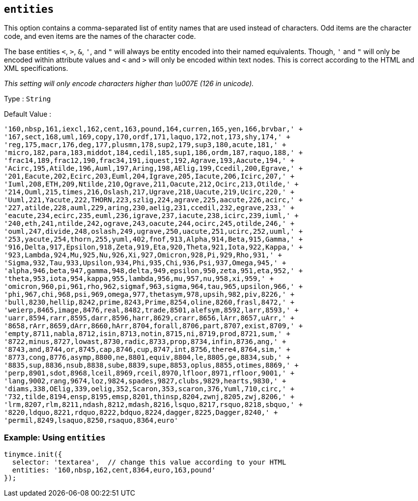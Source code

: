 [[entities]]
== `+entities+`

This option contains a comma-separated list of entity names that are used instead of characters. Odd items are the character code, and even items are the names of the character code.

The base entities `+<+`, `+>+`, `+&+`, `+'+`, and `+"+` will always be entity encoded into their named equivalents. Though, `+'+` and `+"+` will only be encoded within attribute values and `+<+` and `+>+` will only be encoded within text nodes. This is correct according to the HTML and XML specifications.

_This setting will only encode characters higher than \u007E (126 in unicode)._

Type : `+String+`

Default Value :
[source,js]
----
'160,nbsp,161,iexcl,162,cent,163,pound,164,curren,165,yen,166,brvbar,' +
'167,sect,168,uml,169,copy,170,ordf,171,laquo,172,not,173,shy,174,' +
'reg,175,macr,176,deg,177,plusmn,178,sup2,179,sup3,180,acute,181,' +
'micro,182,para,183,middot,184,cedil,185,sup1,186,ordm,187,raquo,188,' +
'frac14,189,frac12,190,frac34,191,iquest,192,Agrave,193,Aacute,194,' +
'Acirc,195,Atilde,196,Auml,197,Aring,198,AElig,199,Ccedil,200,Egrave,' +
'201,Eacute,202,Ecirc,203,Euml,204,Igrave,205,Iacute,206,Icirc,207,' +
'Iuml,208,ETH,209,Ntilde,210,Ograve,211,Oacute,212,Ocirc,213,Otilde,' +
'214,Ouml,215,times,216,Oslash,217,Ugrave,218,Uacute,219,Ucirc,220,' +
'Uuml,221,Yacute,222,THORN,223,szlig,224,agrave,225,aacute,226,acirc,' +
'227,atilde,228,auml,229,aring,230,aelig,231,ccedil,232,egrave,233,' +
'eacute,234,ecirc,235,euml,236,igrave,237,iacute,238,icirc,239,iuml,' +
'240,eth,241,ntilde,242,ograve,243,oacute,244,ocirc,245,otilde,246,' +
'ouml,247,divide,248,oslash,249,ugrave,250,uacute,251,ucirc,252,uuml,' +
'253,yacute,254,thorn,255,yuml,402,fnof,913,Alpha,914,Beta,915,Gamma,' +
'916,Delta,917,Epsilon,918,Zeta,919,Eta,920,Theta,921,Iota,922,Kappa,' +
'923,Lambda,924,Mu,925,Nu,926,Xi,927,Omicron,928,Pi,929,Rho,931,' +
'Sigma,932,Tau,933,Upsilon,934,Phi,935,Chi,936,Psi,937,Omega,945,' +
'alpha,946,beta,947,gamma,948,delta,949,epsilon,950,zeta,951,eta,952,' +
'theta,953,iota,954,kappa,955,lambda,956,mu,957,nu,958,xi,959,' +
'omicron,960,pi,961,rho,962,sigmaf,963,sigma,964,tau,965,upsilon,966,' +
'phi,967,chi,968,psi,969,omega,977,thetasym,978,upsih,982,piv,8226,' +
'bull,8230,hellip,8242,prime,8243,Prime,8254,oline,8260,frasl,8472,' +
'weierp,8465,image,8476,real,8482,trade,8501,alefsym,8592,larr,8593,' +
'uarr,8594,rarr,8595,darr,8596,harr,8629,crarr,8656,lArr,8657,uArr,' +
'8658,rArr,8659,dArr,8660,hArr,8704,forall,8706,part,8707,exist,8709,' +
'empty,8711,nabla,8712,isin,8713,notin,8715,ni,8719,prod,8721,sum,' +
'8722,minus,8727,lowast,8730,radic,8733,prop,8734,infin,8736,ang,' +
'8743,and,8744,or,8745,cap,8746,cup,8747,int,8756,there4,8764,sim,' +
'8773,cong,8776,asymp,8800,ne,8801,equiv,8804,le,8805,ge,8834,sub,' +
'8835,sup,8836,nsub,8838,sube,8839,supe,8853,oplus,8855,otimes,8869,' +
'perp,8901,sdot,8968,lceil,8969,rceil,8970,lfloor,8971,rfloor,9001,' +
'lang,9002,rang,9674,loz,9824,spades,9827,clubs,9829,hearts,9830,' +
'diams,338,OElig,339,oelig,352,Scaron,353,scaron,376,Yuml,710,circ,' +
'732,tilde,8194,ensp,8195,emsp,8201,thinsp,8204,zwnj,8205,zwj,8206,' +
'lrm,8207,rlm,8211,ndash,8212,mdash,8216,lsquo,8217,rsquo,8218,sbquo,' +
'8220,ldquo,8221,rdquo,8222,bdquo,8224,dagger,8225,Dagger,8240,' +
'permil,8249,lsaquo,8250,rsaquo,8364,euro'
----

=== Example: Using `entities`

[source,js]
----
tinymce.init({
  selector: 'textarea',  // change this value according to your HTML
  entities: '160,nbsp,162,cent,8364,euro,163,pound'
});
----
